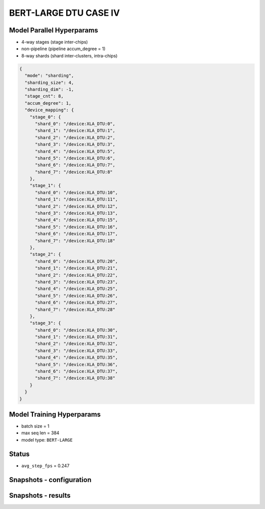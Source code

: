 BERT-LARGE DTU CASE IV
======================

Model Parallel Hyperparams
--------------------------

- 4-way stages (stage inter-chips)
- non-pipeline (pipeline accum_degree = 1)
- 8-way shards (shard inter-clusters, intra-chips)

.. code-block:: json

    {
      "mode": "sharding",
      "sharding_size": 4,
      "sharding_dim": -1,
      "stage_cnt": 8,
      "accum_degree": 1,
      "device_mapping": {
        "stage_0": {
          "shard_0": "/device:XLA_DTU:0",
          "shard_1": "/device:XLA_DTU:1",
          "shard_2": "/device:XLA_DTU:2",
          "shard_3": "/device:XLA_DTU:3",
          "shard_4": "/device:XLA_DTU:5",
          "shard_5": "/device:XLA_DTU:6",
          "shard_6": "/device:XLA_DTU:7",
          "shard_7": "/device:XLA_DTU:8"
        },
        "stage_1": {
          "shard_0": "/device:XLA_DTU:10",
          "shard_1": "/device:XLA_DTU:11",
          "shard_2": "/device:XLA_DTU:12",
          "shard_3": "/device:XLA_DTU:13",
          "shard_4": "/device:XLA_DTU:15",
          "shard_5": "/device:XLA_DTU:16",
          "shard_6": "/device:XLA_DTU:17",
          "shard_7": "/device:XLA_DTU:18"
        },
        "stage_2": {
          "shard_0": "/device:XLA_DTU:20",
          "shard_1": "/device:XLA_DTU:21",
          "shard_2": "/device:XLA_DTU:22",
          "shard_3": "/device:XLA_DTU:23",
          "shard_4": "/device:XLA_DTU:25",
          "shard_5": "/device:XLA_DTU:26",
          "shard_6": "/device:XLA_DTU:27",
          "shard_7": "/device:XLA_DTU:28"
        },
        "stage_3": {
          "shard_0": "/device:XLA_DTU:30",
          "shard_1": "/device:XLA_DTU:31",
          "shard_2": "/device:XLA_DTU:32",
          "shard_3": "/device:XLA_DTU:33",
          "shard_4": "/device:XLA_DTU:35",
          "shard_5": "/device:XLA_DTU:36",
          "shard_6": "/device:XLA_DTU:37",
          "shard_7": "/device:XLA_DTU:38"
        }
      }
    }

Model Training Hyperparams
--------------------------

- batch size = 1
- max seq len = 384
- model type: ``BERT-LARGE``

Status
------

- ``avg_step_fps`` = 0.247

Snapshots - configuration
-------------------------

.. image:: figures/4x8bs1_config.JPG
  :width: 400
  :alt: model parallel hyper-parameter configuration

Snapshots - results 
-------------------
.. image:: figures/4x8bs1.JPG
  :width: 1000
  :alt: running result
